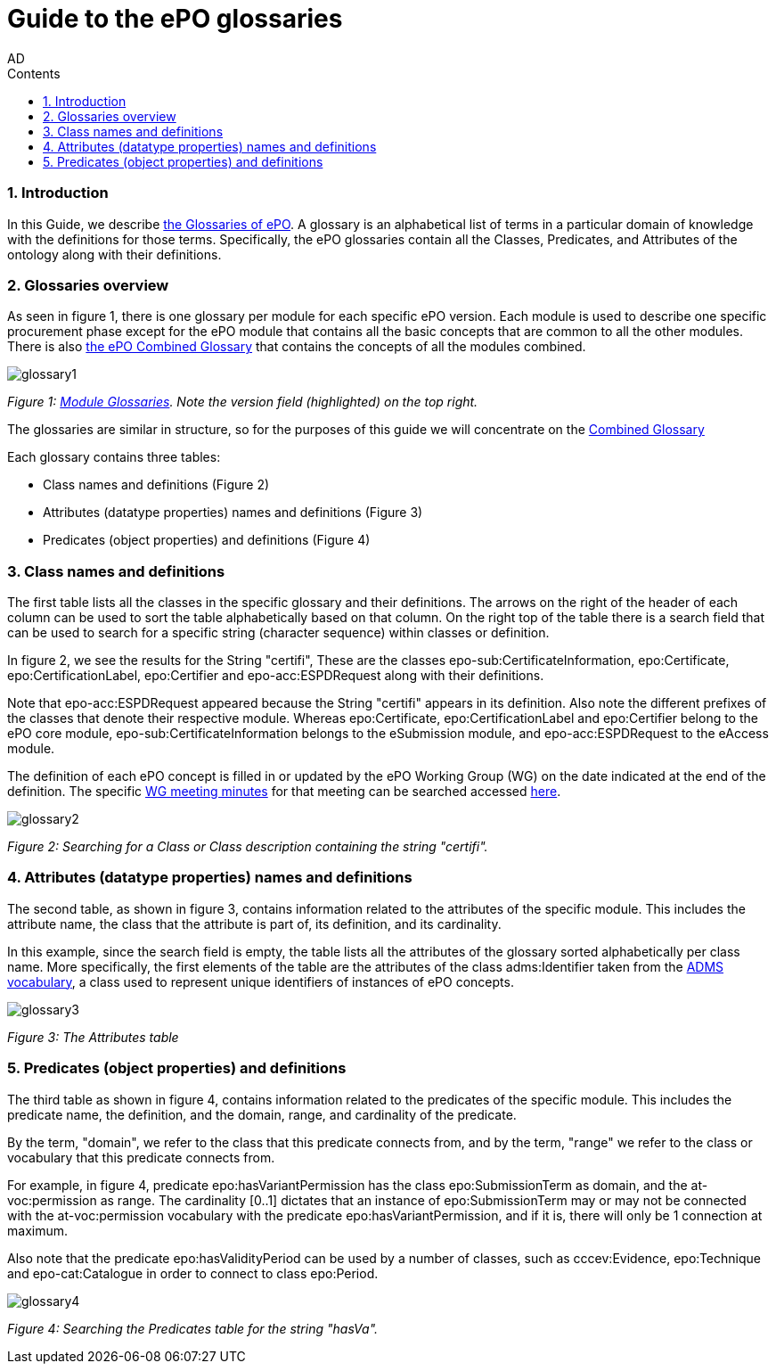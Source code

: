 :doctitle: Guide to the ePO glossaries
:author: AD
:authoremail: achilles.dougalis@meaningfy.ws
:docdate: June 2024
:sectnums:
:toc:
:toclevels: 4
:toc-title: Contents

= Guide to the ePO glossaries

:toc:
:toc-placement: preamble
:toclevels: 4
:showtitle:

toc::[]


=== Introduction

In this Guide, we describe xref:EPO::glossaries.adoc[the Glossaries of ePO]. A glossary is an alphabetical list of terms in a particular domain of knowledge with the definitions for those terms. Specifically, the ePO glossaries contain all the Classes, Predicates, and Attributes of the ontology along with their definitions.



=== Glossaries overview

As seen in figure 1, there is one glossary per module for each specific ePO version. Each module is used to describe one specific procurement phase except for the ePO module that contains all the basic concepts that are common to all the other modules.
There is also link:{attachmentsdir}/html_reports/glossary/ePO_combined_glossary.html[the ePO Combined Glossary] that contains the concepts of all the modules combined.


image::docUpdateGuideImages/Glossary/glossary1.png[]
__ Figure 1: xref:EPO::glossaries.adoc[Module Glossaries]. Note the version field (highlighted) on the top right.
__


The glossaries are similar in structure, so for the purposes of this guide we will concentrate on the link:{attachmentsdir}/html_reports/glossary/ePO_combined_glossary.html[Combined Glossary]

Each glossary contains three tables:

* Class names and definitions (Figure 2)
* Attributes (datatype properties) names and definitions
 (Figure 3)
* Predicates (object properties) and definitions (Figure 4)

=== Class names and definitions

The first table lists all the classes in the specific glossary and their definitions. The arrows on the right of the header of each column can be used to sort the table alphabetically based on that column. On the right top of the table there is a search field that can be used to search for a specific string (character sequence) within classes or  definition.

In figure 2, we see the results for the String "certifi", These are the classes
epo-sub:CertificateInformation, epo:Certificate, epo:CertificationLabel, epo:Certifier and epo-acc:ESPDRequest along with their definitions.

Note that epo-acc:ESPDRequest appeared because the String "certifi" appears in its definition. Also note the different prefixes of the classes that denote their respective module. Whereas epo:Certificate, epo:CertificationLabel and epo:Certifier belong to the ePO core module, epo-sub:CertificateInformation belongs to the eSubmission module, and epo-acc:ESPDRequest to the eAccess module.

The definition of each ePO concept is filled in or updated by the ePO Working Group (WG) on the date indicated at the end of the definition. The specific xref:epo-wgm::indiv.adoc[WG meeting minutes] for that meeting can be searched accessed xref:epo-wgm::indiv.adoc[here].





image::docUpdateGuideImages/Glossary/glossary2.png[]
__ Figure 2: Searching for a Class or Class description containing the string "certifi".
__


=== Attributes (datatype properties) names and definitions

The second table, as shown in figure 3, contains information related to the attributes of the specific module. This includes the attribute name, the class that the attribute is part of, its definition, and its cardinality.

In this example, since the search field is empty, the table lists all the attributes of the glossary sorted alphabetically per class name. More specifically, the first elements of the table are the attributes of the class adms:Identifier taken from the https://www.w3.org/TR/vocab-adms/[ADMS vocabulary], a class used to represent unique identifiers of instances of ePO concepts.

image::docUpdateGuideImages/Glossary/glossary3.png[]
__ Figure 3: The Attributes table
__

=== Predicates (object properties) and definitions

The third table as shown in figure 4, contains information related to the predicates of the specific module. This includes the predicate name, the definition, and the domain, range, and cardinality of the predicate.

By the term, "domain", we refer to the class that this predicate connects from, and by the term, "range" we refer to the class or vocabulary that this predicate connects from.

For example, in figure 4, predicate epo:hasVariantPermission has the class epo:SubmissionTerm as domain, and the at-voc:permission as range. The cardinality [0..1] dictates that an instance of epo:SubmissionTerm may or may not be connected with the  at-voc:permission vocabulary with the predicate epo:hasVariantPermission, and if it is, there will only be 1 connection at maximum.

Also note that the predicate epo:hasValidityPeriod can be used by a number of classes, such as cccev:Evidence, epo:Technique and epo-cat:Catalogue in order to connect to class epo:Period.

image::docUpdateGuideImages/Glossary/glossary4.png[]
__ Figure 4: Searching the Predicates table for the string "hasVa".
__